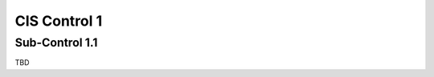 CIS Control 1
=============

Sub-Control 1.1
---------------

TBD
   
.. history
.. authors
.. license